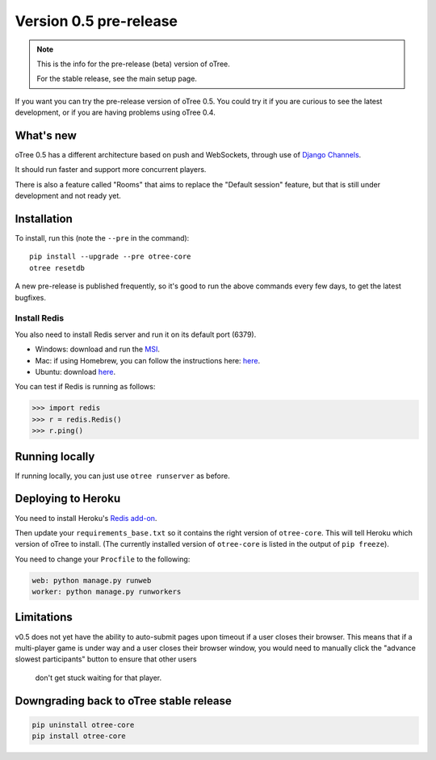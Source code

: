 .. _v0.5

Version 0.5 pre-release
=======================

.. note::

    This is the info for the pre-release (beta)
    version of oTree.

    For the stable release, see the main setup page.

If you want you can try the pre-release version of oTree 0.5.
You could try it if you are curious to see the latest development,
or if you are having problems using oTree 0.4.


What's new
----------

oTree 0.5 has a different architecture based on push and WebSockets,
through use of `Django Channels <https://github.com/andrewgodwin/channels>`__.

It should run faster and support more concurrent players.

There is also a feature called "Rooms" that aims to replace the "Default session" feature,
but that is still under development and not ready yet.

Installation
------------

To install, run this (note the ``--pre`` in the command)::

    pip install --upgrade --pre otree-core
    otree resetdb

A new pre-release is published frequently,
so it's good to run the above commands every few days,
to get the latest bugfixes.

Install Redis
~~~~~~~~~~~~~

You also need to install Redis server and run it on its default port (6379).

- Windows: download and run the `MSI <https://github.com/MSOpenTech/redis/releases>`__.
- Mac: if using Homebrew, you can follow the instructions here: `here <http://richardsumilang.com/server/redis/install-redis-on-os-x/>`__.
- Ubuntu: download `here <https://launchpad.net/~chris-lea/+archive/ubuntu/redis-server>`__.

You can test if Redis is running as follows:

.. code-block:: python

    >>> import redis
    >>> r = redis.Redis()
    >>> r.ping()

Running locally
---------------

If running locally, you can just use ``otree runserver`` as before.

Deploying to Heroku
-------------------

You need to install Heroku's `Redis add-on <https://elements.heroku.com/addons/heroku-redis>`__.

Then update your ``requirements_base.txt`` so it contains the right version of ``otree-core``.
This will tell Heroku which version of oTree to install.
(The currently installed version of ``otree-core`` is listed in the output of ``pip freeze``).

You need to change your ``Procfile`` to the following:

.. code-block:: bash

    web: python manage.py runweb
    worker: python manage.py runworkers

Limitations
-----------

v0.5 does not yet have the ability to auto-submit pages upon timeout if a user closes their browser.
This means that if a multi-player game is under way and a user closes their browser window,
you would need to manually click the "advance slowest participants" button to ensure that other users
 don't get stuck waiting for that player.

Downgrading back to oTree stable release
----------------------------------------

.. code-block:: bash

    pip uninstall otree-core
    pip install otree-core